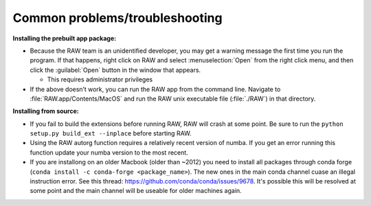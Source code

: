 Common problems/troubleshooting
^^^^^^^^^^^^^^^^^^^^^^^^^^^^^^^^^^
.. _mactrb:

**Installing the prebuilt app package:**

*   Because the RAW team is an unidentified developer, you may get a warning message the
    first time you run the program. If that happens, right click on RAW and select :menuselection:`Open`
    from the right click menu, and then click the :guilabel:`Open` button in the window that appears.

    *   This requires administrator privileges

*   If the above doesn’t work, you can run the RAW app from the command line. Navigate to
    :file:`RAW.app/Contents/MacOS` and run the RAW unix executable file (:file:`./RAW`) in that directory.


**Installing from source:**

*   If you fail to build the extensions before running RAW, RAW will crash at some point.
    Be sure to run the ``python setup.py build_ext --inplace`` before starting RAW.

*   Using the RAW autorg function requires a relatively recent version of numba.
    If you get an error running this function update your numba version to the
    most recent.

*   If you are installong on an older Macbook (older than ~2012) you need to install all packages
    through conda forge (``conda install -c conda-forge <package_name>``). The
    new ones in the main conda channel cuase an illegal instruction error.
    See this thread: `https://github.com/conda/conda/issues/9678 <https://github.com/conda/conda/issues/9678>`_.
    It's possible this will be resolved at some point and the main channel
    will be useable for older machines again.
